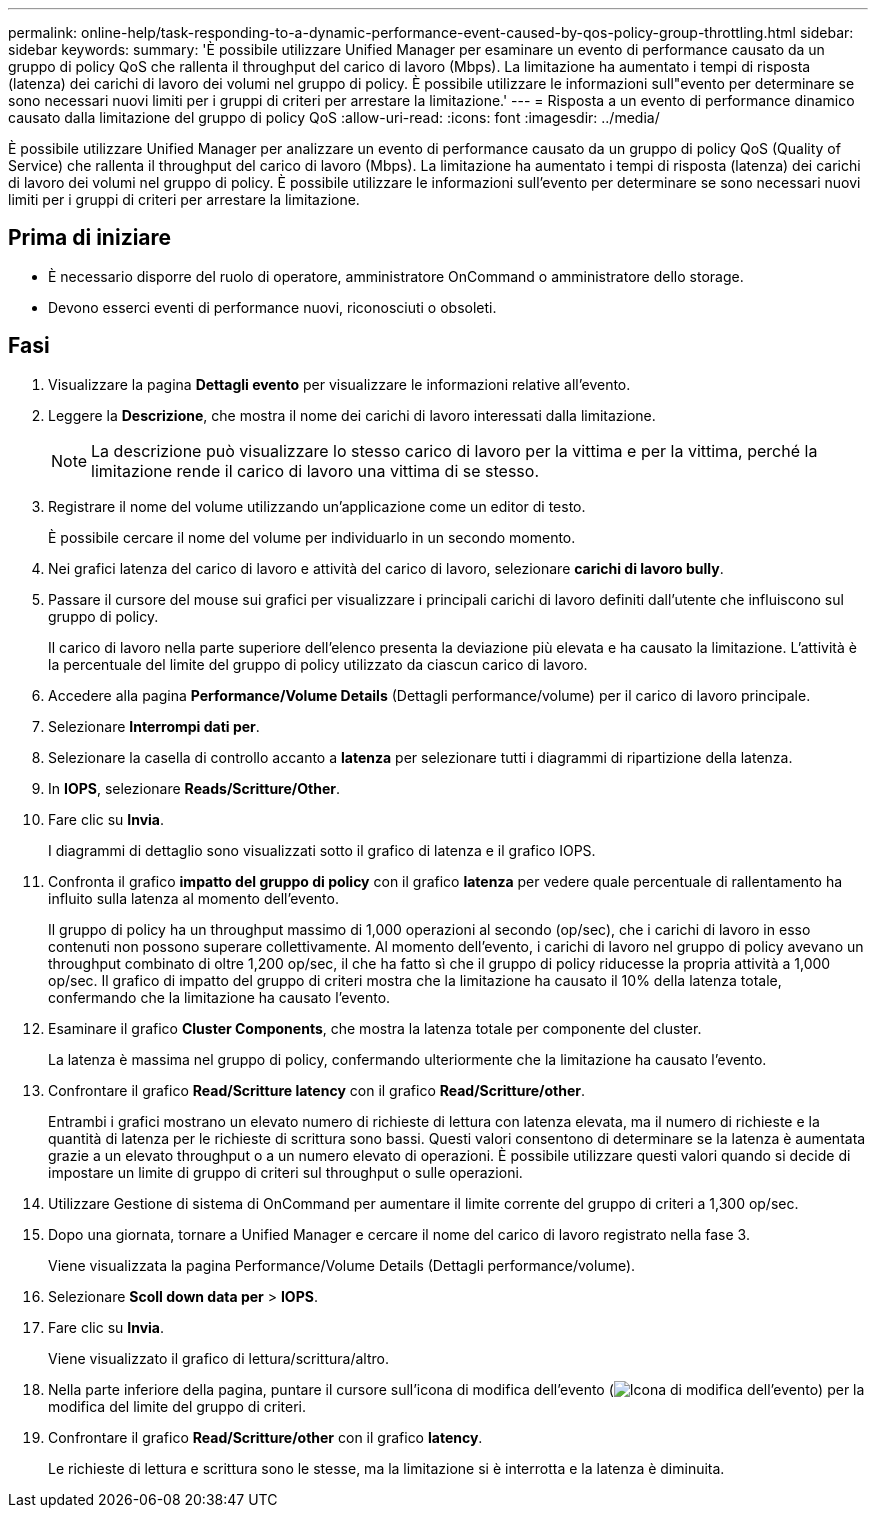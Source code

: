 ---
permalink: online-help/task-responding-to-a-dynamic-performance-event-caused-by-qos-policy-group-throttling.html 
sidebar: sidebar 
keywords:  
summary: 'È possibile utilizzare Unified Manager per esaminare un evento di performance causato da un gruppo di policy QoS che rallenta il throughput del carico di lavoro (Mbps). La limitazione ha aumentato i tempi di risposta (latenza) dei carichi di lavoro dei volumi nel gruppo di policy. È possibile utilizzare le informazioni sull"evento per determinare se sono necessari nuovi limiti per i gruppi di criteri per arrestare la limitazione.' 
---
= Risposta a un evento di performance dinamico causato dalla limitazione del gruppo di policy QoS
:allow-uri-read: 
:icons: font
:imagesdir: ../media/


[role="lead"]
È possibile utilizzare Unified Manager per analizzare un evento di performance causato da un gruppo di policy QoS (Quality of Service) che rallenta il throughput del carico di lavoro (Mbps). La limitazione ha aumentato i tempi di risposta (latenza) dei carichi di lavoro dei volumi nel gruppo di policy. È possibile utilizzare le informazioni sull'evento per determinare se sono necessari nuovi limiti per i gruppi di criteri per arrestare la limitazione.



== Prima di iniziare

* È necessario disporre del ruolo di operatore, amministratore OnCommand o amministratore dello storage.
* Devono esserci eventi di performance nuovi, riconosciuti o obsoleti.




== Fasi

. Visualizzare la pagina *Dettagli evento* per visualizzare le informazioni relative all'evento.
. Leggere la *Descrizione*, che mostra il nome dei carichi di lavoro interessati dalla limitazione.
+
[NOTE]
====
La descrizione può visualizzare lo stesso carico di lavoro per la vittima e per la vittima, perché la limitazione rende il carico di lavoro una vittima di se stesso.

====
. Registrare il nome del volume utilizzando un'applicazione come un editor di testo.
+
È possibile cercare il nome del volume per individuarlo in un secondo momento.

. Nei grafici latenza del carico di lavoro e attività del carico di lavoro, selezionare *carichi di lavoro bully*.
. Passare il cursore del mouse sui grafici per visualizzare i principali carichi di lavoro definiti dall'utente che influiscono sul gruppo di policy.
+
Il carico di lavoro nella parte superiore dell'elenco presenta la deviazione più elevata e ha causato la limitazione. L'attività è la percentuale del limite del gruppo di policy utilizzato da ciascun carico di lavoro.

. Accedere alla pagina *Performance/Volume Details* (Dettagli performance/volume) per il carico di lavoro principale.
. Selezionare *Interrompi dati per*.
. Selezionare la casella di controllo accanto a ***latenza*** per selezionare tutti i diagrammi di ripartizione della latenza.
. In *IOPS*, selezionare ***Reads/Scritture/Other***.
. Fare clic su *Invia*.
+
I diagrammi di dettaglio sono visualizzati sotto il grafico di latenza e il grafico IOPS.

. Confronta il grafico *impatto del gruppo di policy* con il grafico *latenza* per vedere quale percentuale di rallentamento ha influito sulla latenza al momento dell'evento.
+
Il gruppo di policy ha un throughput massimo di 1,000 operazioni al secondo (op/sec), che i carichi di lavoro in esso contenuti non possono superare collettivamente. Al momento dell'evento, i carichi di lavoro nel gruppo di policy avevano un throughput combinato di oltre 1,200 op/sec, il che ha fatto sì che il gruppo di policy riducesse la propria attività a 1,000 op/sec. Il grafico di impatto del gruppo di criteri mostra che la limitazione ha causato il 10% della latenza totale, confermando che la limitazione ha causato l'evento.

. Esaminare il grafico *Cluster Components*, che mostra la latenza totale per componente del cluster.
+
La latenza è massima nel gruppo di policy, confermando ulteriormente che la limitazione ha causato l'evento.

. Confrontare il grafico *Read/Scritture latency* con il grafico *Read/Scritture/other*.
+
Entrambi i grafici mostrano un elevato numero di richieste di lettura con latenza elevata, ma il numero di richieste e la quantità di latenza per le richieste di scrittura sono bassi. Questi valori consentono di determinare se la latenza è aumentata grazie a un elevato throughput o a un numero elevato di operazioni. È possibile utilizzare questi valori quando si decide di impostare un limite di gruppo di criteri sul throughput o sulle operazioni.

. Utilizzare Gestione di sistema di OnCommand per aumentare il limite corrente del gruppo di criteri a 1,300 op/sec.
. Dopo una giornata, tornare a Unified Manager e cercare il nome del carico di lavoro registrato nella fase 3.
+
Viene visualizzata la pagina Performance/Volume Details (Dettagli performance/volume).

. Selezionare *Scoll down data per* > ***IOPS***.
. Fare clic su *Invia*.
+
Viene visualizzato il grafico di lettura/scrittura/altro.

. Nella parte inferiore della pagina, puntare il cursore sull'icona di modifica dell'evento (image:../media/opm-change-icon.gif["Icona di modifica dell'evento"]) per la modifica del limite del gruppo di criteri.
. Confrontare il grafico *Read/Scritture/other* con il grafico *latency*.
+
Le richieste di lettura e scrittura sono le stesse, ma la limitazione si è interrotta e la latenza è diminuita.


